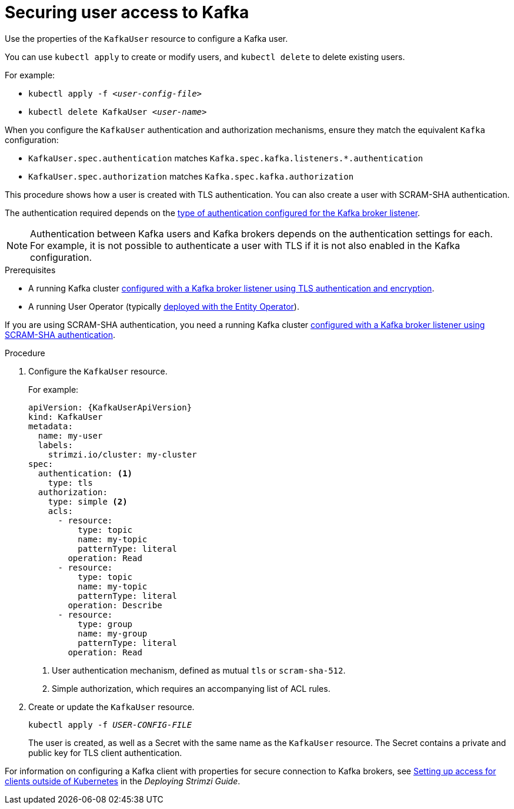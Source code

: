 // Module included in the following assemblies:
//
// assembly-using-the-user-operator.adoc

[id='proc-configuring-kafka-user-{context}']
= Securing user access to Kafka

Use the properties of the `KafkaUser` resource to configure a Kafka user.

You can use `kubectl apply` to create or modify users, and `kubectl delete` to delete existing users.

For example:

* `kubectl apply -f _<user-config-file>_`
* `kubectl delete KafkaUser _<user-name>_`

When you configure the `KafkaUser` authentication and authorization mechanisms, ensure they match the equivalent `Kafka` configuration:

* `KafkaUser.spec.authentication` matches `Kafka.spec.kafka.listeners.*.authentication`
* `KafkaUser.spec.authorization` matches `Kafka.spec.kafka.authorization`

This procedure shows how a user is created with TLS authentication.
You can also create a user with SCRAM-SHA authentication.

The authentication required depends on the xref:con-securing-kafka-authentication-{context}[type of authentication configured for the Kafka broker listener].

NOTE: Authentication between Kafka users and Kafka brokers depends on the authentication settings for each.
For example, it is not possible to authenticate a user with TLS if it is not also enabled in the Kafka configuration.

.Prerequisites

* A running Kafka cluster xref:con-mutual-tls-authentication-{context}[configured with a Kafka broker listener using TLS authentication and encryption].
* A running User Operator (typically xref:assembly-kafka-entity-operator-deployment-configuration-kafka[deployed with the Entity Operator]).

If you are using SCRAM-SHA authentication, you need a running Kafka cluster xref:con-scram-sha-authentication-{context}[configured with a Kafka broker listener using SCRAM-SHA authentication].

.Procedure

. Configure the `KafkaUser` resource.
+
For example:
+
[source,yaml,subs="attributes+"]
----
apiVersion: {KafkaUserApiVersion}
kind: KafkaUser
metadata:
  name: my-user
  labels:
    strimzi.io/cluster: my-cluster
spec:
  authentication: <1>
    type: tls
  authorization:
    type: simple <2>
    acls:
      - resource:
          type: topic
          name: my-topic
          patternType: literal
        operation: Read
      - resource:
          type: topic
          name: my-topic
          patternType: literal
        operation: Describe
      - resource:
          type: group
          name: my-group
          patternType: literal
        operation: Read
----
<1> User authentication mechanism, defined as mutual `tls` or `scram-sha-512`.
<2> Simple authorization, which requires an accompanying list of ACL rules.

. Create or update the `KafkaUser` resource.
+
[source,shell,subs=+quotes]
kubectl apply -f _USER-CONFIG-FILE_
+
The user is created, as well as a Secret with the same name as the `KafkaUser` resource.
The Secret contains a private and public key for TLS client authentication.

For information on configuring a Kafka client with properties for secure connection to Kafka brokers, see link:{BookURLDeploying}#setup-external-clients-str[Setting up access for clients outside of Kubernetes^] in the _Deploying Strimzi Guide_.
